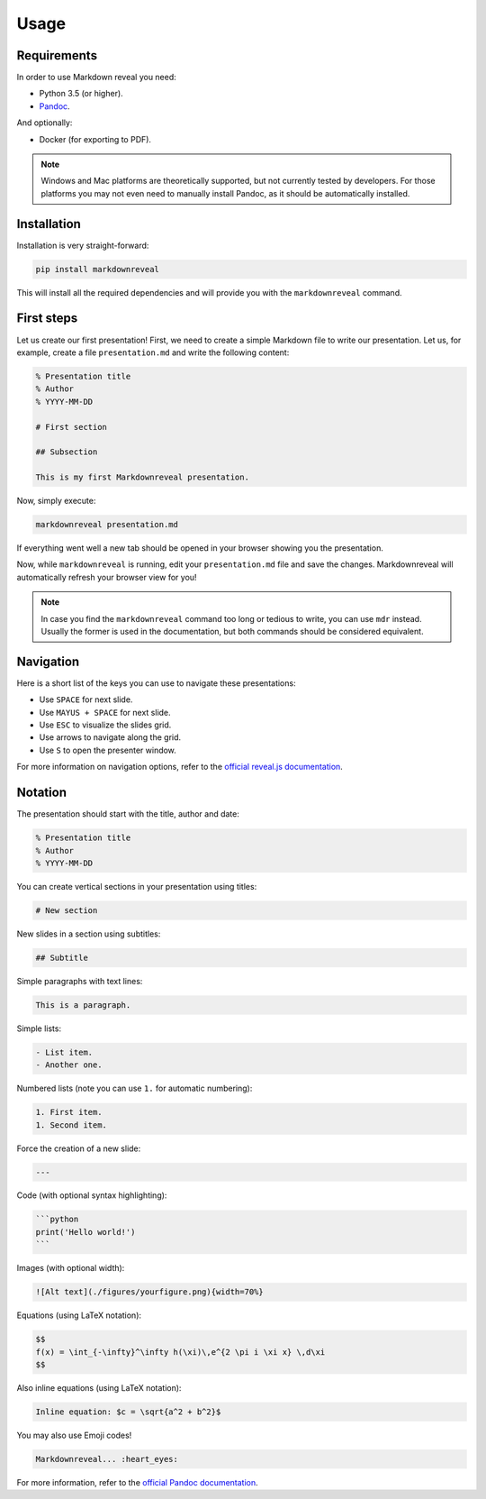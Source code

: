 .. index:: usage


*****
Usage
*****


.. index:: requirements

Requirements
============

In order to use Markdown reveal you need:

- Python 3.5 (or higher).
- `Pandoc <https://pandoc.org/>`_.

And optionally:

- Docker (for exporting to PDF).

.. note:: Windows and Mac platforms are theoretically supported, but not
   currently tested by developers. For those platforms you may not even need
   to manually install Pandoc, as it should be automatically installed.


.. index:: installation

Installation
============

Installation is very straight-forward:

.. code-block:: bash

   pip install markdownreveal

This will install all the required dependencies and will provide you with the
``markdownreveal`` command.


.. index:: first steps

First steps
===========

Let us create our first presentation! First, we need to create a simple
Markdown file to write our presentation. Let us, for example, create a file
``presentation.md`` and write the following content:

.. code-block:: markdown

    % Presentation title
    % Author
    % YYYY-MM-DD

    # First section

    ## Subsection

    This is my first Markdownreveal presentation.

Now, simply execute:

.. code-block:: bash

   markdownreveal presentation.md

If everything went well a new tab should be opened in your browser showing
you the presentation.

Now, while ``markdownreveal`` is running, edit your ``presentation.md`` file
and save the changes. Markdownreveal will automatically refresh your browser
view for you!

.. note:: In case you find the ``markdownreveal`` command too long or tedious
   to write, you can use ``mdr`` instead. Usually the former is used in the
   documentation, but both commands should be considered equivalent.


.. index:: navigation

Navigation
==========

Here is a short list of the keys you can use to navigate these presentations:

- Use ``SPACE`` for next slide.
- Use ``MAYUS + SPACE`` for next slide.
- Use ``ESC`` to visualize the slides grid.
- Use arrows to navigate along the grid.
- Use ``S`` to open the presenter window.

For more information on navigation options, refer to the
`official reveal.js documentation <https://github.com/hakimel/reveal.js/>`_.


.. index:: notation

Notation
========

The presentation should start with the title, author and date:

.. code-block:: bash

    % Presentation title
    % Author
    % YYYY-MM-DD

You can create vertical sections in your presentation using titles:

.. code-block:: bash

    # New section

New slides in a section using subtitles:

.. code-block:: bash

    ## Subtitle

Simple paragraphs with text lines:

.. code-block:: bash

    This is a paragraph.

Simple lists:

.. code-block:: bash

    - List item.
    - Another one.

Numbered lists (note you can use ``1.`` for automatic numbering):

.. code-block:: bash

    1. First item.
    1. Second item.

Force the creation of a new slide:

.. code-block:: bash

    ---

Code (with optional syntax highlighting):

.. code-block:: bash

    ```python
    print('Hello world!')
    ```

Images (with optional width):

.. code-block:: bash

    ![Alt text](./figures/yourfigure.png){width=70%}

Equations (using LaTeX notation):

.. code-block:: bash

    $$
    f(x) = \int_{-\infty}^\infty h(\xi)\,e^{2 \pi i \xi x} \,d\xi
    $$

Also inline equations (using LaTeX notation):

.. code-block:: bash

    Inline equation: $c = \sqrt{a^2 + b^2}$

You may also use Emoji codes!

.. code-block:: bash

    Markdownreveal... :heart_eyes:

For more information, refer to the `official Pandoc documentation
<http://pandoc.org/MANUAL.html#pandocs-markdown>`_.
